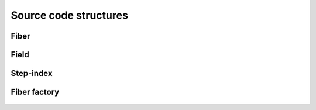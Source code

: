 .. _code:

Source code structures
======================

Fiber
-----
 .. automodule:: PyFiberModes.fiber
     :members:
     :inherited-members:
     :member-order: bysource



Field
-----
 .. automodule:: PyFiberModes.field
     :members:
     :inherited-members:
     :member-order: bysource


Step-index
----------
 .. automodule:: PyFiberModes.fiber_geometry.stepindex
     :members:
     :inherited-members:
     :member-order: bysource


Fiber factory
-------------
 .. automodule:: PyFiberModes.factory
     :members:
     :inherited-members:
     :member-order: bysource
























